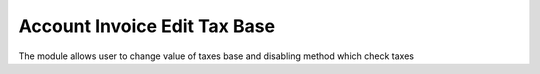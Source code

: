 Account Invoice Edit Tax Base
=============================

The module allows user to change value of taxes base and
disabling method which check taxes